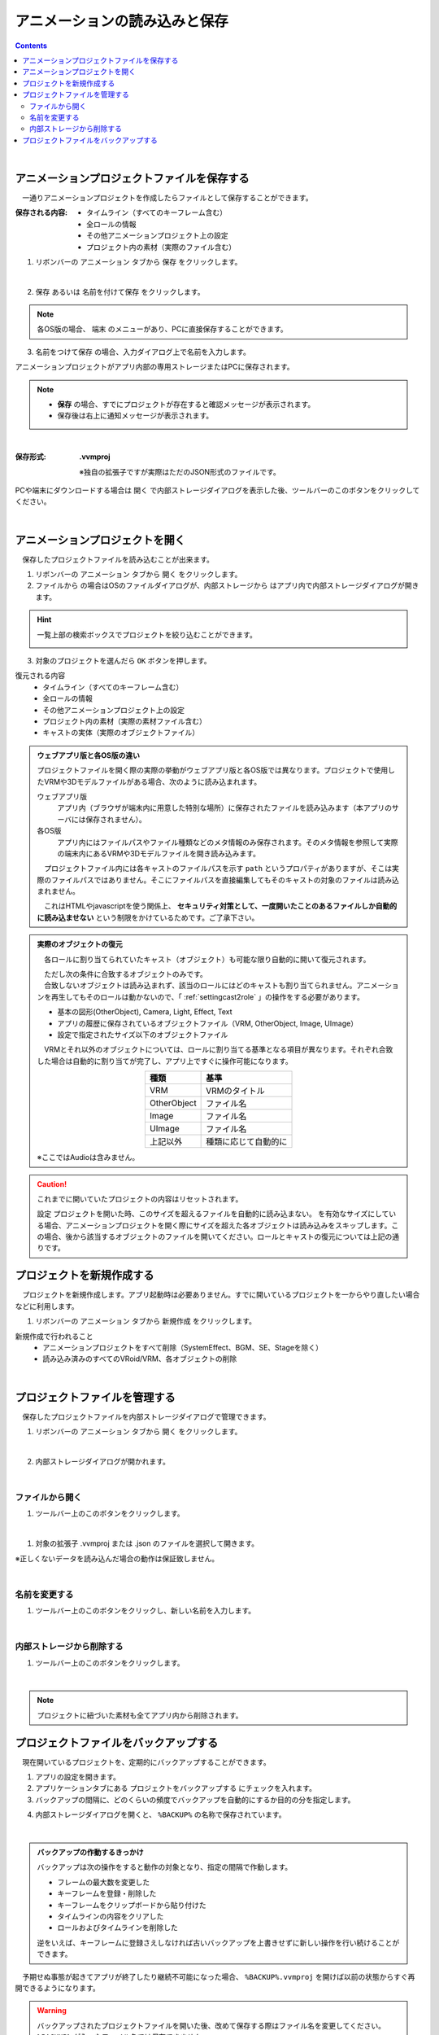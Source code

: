 .. index:: アニメーションの読み込みと保存（アニメーションプロジェクト）

#########################################
アニメーションの読み込みと保存
#########################################

.. contents::



..
    .. index:: モーションの保存（アニメーションプロジェクト）

    .. _savemotionfile:

    モーションファイルに保存する
    =====================================

    .. index:: モーションを.vvmmot形式で保存

    本アプリ独自形式 .vvmmot
    ------------------------------------

    　一ロールだけのモーションデータをファイルに保存することができます。すべてのロールに対して出力することができます。

    1. リボンバーの ``アニメーション`` タブの ``設定`` をクリックします。

    2. ``役割の管理`` タブを開きます。

    3. 保存したいロールの行を選択します。

    4. ツールバーの ``モーションをファイルに保存する`` をクリックします。

    .. image:: img/loadsave_1.png
        :align: center

    |

    5. ファイル名を入力し、 ``OK`` ボタンを押します。

    :保存形式:
        **.vvmmot**
        
        * 独自の拡張子ですが実際はただのJSON形式のファイルです。.jsonに拡張子を変更しても読み込むことはできます。正しくないデータを読み込んだ場合の動作は保証致しません。

    .. index:: モーションファイルの読み書きの注意点

    .. warning::
        **モーションを作るVRMの体格に注意**

        VRMでモーションデータを作る際、途中で身長や体格の異なるVRMに差し替えて作ると接地や各部位にズレが生じてしまいます。必ず同じVRMのままモーションの作成を完成させてください。

        例：
            1. 160cmのVRMでモーションを途中まで作り、一旦ファイルに保存する
            2. 別の日に155cmのVRMにvvmmotファイルを読み込み、モーションの続きを作成する
            3. また別の日に140cmのVRMにvvmmotファイルを読み込み、モーションを再生する
        
            この場合、3の140cmのVRMはモーション中に全身が浮き沈みしたり予期せぬ動きを起こします。

    .. caution::
        モーションを読み込んだ後、再びモーションファイルとして保存する場合は **必ず** 各キーフレームを一度は登録してください。

        モーションを読み込んだ直後は、タイムライン（ロール）の中には今現在のVRMの身長情報と、モーションの中にある参考情報としての別VRMの身長情報が混ざった状態です。

        | 改めてキーフレームに登録することで、今現在のVRMの身長・体格としてモーションが登録されていきます。
        | （登録する際、ポーズなどを動かす必要はありません。フレーム番号を選択してVRMなどオブジェクトがそのモーションを再現したらすぐに 登録ボタンを押して構いません）

        これは、上記の「モーションを作るVRMの体格に注意」の問題と同じ意味となります。


    .. index:: モーションを.anim形式で保存

    Unityなど汎用形式
    -----------------------------------

    1. リボンバーの ``アニメーション`` タブの ``設定`` をクリックします。

    2. ``役割の管理`` タブを開きます。

    3. 保存したいロールの行を選択します。

    4. ツールバーの ``汎用的なモーションファイルでエクスポートする`` をクリックします。

    5. 目的の形式のメニューをクリックします。

    .. image:: img/loadsave_d.png
        :align: center

    |

    1. ファイル名を入力し、 ``OK`` ボタンを押します。

    :保存形式:
        **.anim** 

    .. note::
        .animファイルは Unityでそのまま読み込み可能な AnimationClipファイルです。

    .. warning::
        本アプリ ``ver 2.0.0`` 時点では HumanoidのAnimatorのモーションのみに対応しています。.bvhは試験運用中のため動作保証はまだできません。ご了承下さい。

        .animファイルを本アプリで再び読み込むことはできません。

    | 

    .. index:: モーションの読み込み（アニメーションプロジェクト）

    .. _openmotionfile:

    モーションファイルを読み込む
    =================================

    　モーションファイル ``.vvmmot`` を読み込み、アニメーションプロジェクト中の特定のロール（タイムライン）に反映させることができます。

    1. リボンバーの ``アニメーション`` タブの ``設定`` をクリックします。

    2. ``役割の管理`` タブを開きます。

    3. 読み込ませたいロールの行を選択します。

    4. ツールバーの ``モーションファイルを読み込み`` をクリックします。

    .. image:: img/loadsave_2.png
        :align: center

    |

    5. 対象のファイルを選択すると自動的に読み込まれます。

    **別方法**

    1. モーションを適用したいロールに割り当てられているキャストを選択します。
    2. エクスプローラ等から ``.vvmmot`` ファイルをWebGL画面にドラッグアンドドロップします。

    .. note::
        * ロールの種類が同じである必要があります。
        * すでにモーションデータが存在する場合は上書きされますのでご注意ください（全部削除してから新規登録の扱い）。
        * 現在のプロジェクトの最大フレーム数より多い場合、その最大フレーム数までにカットされます。事前にある程度フレーム数を拡張しておくことをオススメします。
        * ドラッグアンドドロップする場合、 ``.vvmmot`` の拡張子のみ有効です。（ ``.json`` では開けません）
        * ドラッグアンドドロップする場合、現在選択中のキャストが何らかのロールに割り当てられている必要があります。（プロジェクトの設定画面から行う場合はロールに直接適用されるため、キャストが割り当てられていなくても問題ありません）

    .. hint::
        　モーションにかかる各フレームの時間(duration)はタイムラインごとに（さらにはフレームごとに）独立しているため、既存のプロジェクトに読み込ませても他のタイムラインに影響はありません。

|

.. index:: アニメーションプロジェクトの保存（アニメーションプロジェクト）

.. _saveproject:

アニメーションプロジェクトファイルを保存する
===================================================

　一通りアニメーションプロジェクトを作成したらファイルとして保存することができます。


:保存される内容:
    * タイムライン（すべてのキーフレーム含む）
    * 全ロールの情報
    * その他アニメーションプロジェクト上の設定
    * プロジェクト内の素材（実際のファイル含む）

1. リボンバーの ``アニメーション`` タブから ``保存`` をクリックします。

.. image:: img/loadsave_3.png
    :align: center

|

2.  ``保存`` あるいは ``名前を付けて保存`` をクリックします。

.. image:: img/loadsave_4.png
    :align: center

.. note::
    各OS版の場合、 ``端末`` のメニューがあり、PCに直接保存することができます。

3.  ``名前をつけて保存`` の場合、入力ダイアログ上で名前を入力します。

アニメーションプロジェクトがアプリ内部の専用ストレージまたはPCに保存されます。

.. note::
    * **保存** の場合、すでにプロジェクトが存在すると確認メッセージが表示されます。
    * 保存後は右上に通知メッセージが表示されます。


|


:保存形式: 
    **.vvmproj**

    ※独自の拡張子ですが実際はただのJSON形式のファイルです。


.. |projopen| image:: img/loadsave_5.png


|projopen| PCや端末にダウンロードする場合は ``開く`` で内部ストレージダイアログを表示した後、ツールバーのこのボタンをクリックしてください。



|

.. index:: 
    アニメーションプロジェクトを開く（アニメーションプロジェクト）
    実際のオブジェクトの復元
    オブジェクトを開いた後の挙動

.. _openproject:

アニメーションプロジェクトを開く
=================================

　保存したプロジェクトファイルを読み込むことが出来ます。

1. リボンバーの ``アニメーション`` タブから ``開く`` をクリックします。

2. ``ファイルから`` の場合はOSのファイルダイアログが、``内部ストレージから`` はアプリ内で内部ストレージダイアログが開きます。

.. hint::
    一覧上部の検索ボックスでプロジェクトを絞り込むことができます。

    .. image:: img/loadsave_e.png
        :align: center

3. 対象のプロジェクトを選んだら ``OK`` ボタンを押します。


復元される内容
    * タイムライン（すべてのキーフレーム含む）
    * 全ロールの情報
    * その他アニメーションプロジェクト上の設定
    * プロジェクト内の素材（実際の素材ファイル含む）
    * キャストの実体（実際のオブジェクトファイル）

.. admonition:: ウェブアプリ版と各OS版の違い

    プロジェクトファイルを開く際の実際の挙動がウェブアプリ版と各OS版では異なります。プロジェクトで使用したVRMや3Dモデルファイルがある場合、次のように読み込まれます。

    ウェブアプリ版
        アプリ内（ブラウザが端末内に用意した特別な場所）に保存されたファイルを読み込みます（本アプリのサーバには保存されません）。

    各OS版
        アプリ内にはファイルパスやファイル種類などのメタ情報のみ保存されます。そのメタ情報を参照して実際の端末内にあるVRMや3Dモデルファイルを開き読み込みます。

    　プロジェクトファイル内には各キャストのファイルパスを示す ``path`` というプロパティがありますが、そこは実際のファイルパスではありません。そこにファイルパスを直接編集してもそのキャストの対象のファイルは読み込まれません。

    　これはHTMLやjavascriptを使う関係上、 **セキュリティ対策として、一度開いたことのあるファイルしか自動的に読み込ませない** という制限をかけているためです。ご了承下さい。

.. admonition:: 実際のオブジェクトの復元

    　各ロールに割り当てられていたキャスト（オブジェクト）も可能な限り自動的に開いて復元されます。
    
    | 　ただし次の条件に合致するオブジェクトのみです。
    | 　合致しないオブジェクトは読み込まれず、該当のロールにはどのキャストも割り当てられません。アニメーションを再生してもそのロールは動かないので、「 :ref:`settingcast2role` 」の操作をする必要があります。
    
    * 基本の図形(OtherObject), Camera, Light, Effect, Text
    * アプリの履歴に保存されているオブジェクトファイル（VRM, OtherObject, Image, UImage）
    * 設定で指定されたサイズ以下のオブジェクトファイル
 

    　VRMとそれ以外のオブジェクトについては、ロールに割り当てる基準となる項目が異なります。それぞれ合致した場合は自動的に割り当てが完了し、アプリ上ですぐに操作可能になります。

    .. csv-table::
        :header-rows: 1
        :align: center

        種類, 基準
        VRM, VRMのタイトル
        OtherObject, ファイル名
        Image, ファイル名
        UImage, ファイル名
        上記以外, 種類に応じて自動的に

    ※ここではAudioは含みません。 

.. caution::
    これまでに開いていたプロジェクトの内容はリセットされます。

    設定 ``プロジェクトを開いた時、このサイズを超えるファイルを自動的に読み込まない。`` を有効なサイズにしている場合、アニメーションプロジェクトを開く際にサイズを超えた各オブジェクトは読み込みをスキップします。この場合、後から該当するオブジェクトのファイルを開いてください。ロールとキャストの復元については上記の通りです。



.. index:: プロジェクトを新規作成する（アニメーションプロジェクト）

プロジェクトを新規作成する
===============================


　プロジェクトを新規作成します。アプリ起動時は必要ありません。すでに開いているプロジェクトを一からやり直したい場合などに利用します。

1. リボンバーの ``アニメーション`` タブから ``新規作成`` をクリックします。


新規作成で行われること
    * アニメーションプロジェクトをすべて削除（SystemEffect、BGM、SE、Stageを除く）
    * 読み込み済みのすべてのVRoid/VRM、各オブジェクトの削除


|

.. index:: プロジェクトファイルを管理する（アニメーションプロジェクト）

プロジェクトファイルを管理する
====================================

　保存したプロジェクトファイルを内部ストレージダイアログで管理できます。

1. リボンバーの ``アニメーション`` タブから ``開く`` をクリックします。

.. image:: img/loadsave_6.png
    :align: center

|


2. 内部ストレージダイアログが開かれます。

|

ファイルから開く
---------------------

1. ツールバー上のこのボタンをクリックします。

.. image:: img/loadsave_7.png
    :align: center

|


1. 対象の拡張子 .vvmproj または .json のファイルを選択して開きます。

※正しくないデータを読み込んだ場合の動作は保証致しません。

|

名前を変更する
----------------

1. ツールバー上のこのボタンをクリックし、新しい名前を入力します。

.. image:: img/loadsave_8.png
    :align: center

|

内部ストレージから削除する
-----------------------------

1. ツールバー上のこのボタンをクリックします。

.. image:: img/loadsave_9.png
    :align: center

|

.. note::
    プロジェクトに紐づいた素材も全てアプリ内から削除されます。


.. index:: 
    プロジェクトファイルをバックアップする（アニメーションプロジェクト）
    バックアップ
    バックアップの復元

プロジェクトファイルをバックアップする
=========================================

　現在開いているプロジェクトを、定期的にバックアップすることができます。

1. アプリの設定を開きます。
2. アプリケーションタブにある ``プロジェクトをバックアップする`` にチェックを入れます。
3. バックアップの間隔に、どのくらいの頻度でバックアップを自動的にするか目的の分を指定します。

.. image:: img/loadsave_b.png
    :align: center

4. 内部ストレージダイアログを開くと、 ``%BACKUP%`` の名称で保存されています。

.. image:: img/loadsave_c.png
    :align: center

|

.. admonition:: バックアップの作動するきっかけ

    バックアップは次の操作をすると動作の対象となり、指定の間隔で作動します。

    * フレームの最大数を変更した
    * キーフレームを登録・削除した
    * キーフレームをクリップボードから貼り付けた
    * タイムラインの内容をクリアした
    * ロールおよびタイムラインを削除した

    逆をいえば、キーフレームに登録さえしなければ古いバックアップを上書きせずに新しい操作を行い続けることができます。


　予期せぬ事態が起きてアプリが終了したり継続不可能になった場合、 ``%BACKUP%.vvmproj`` を開けば以前の状態からすぐ再開できるようになります。

.. warning::
    バックアップされたプロジェクトファイルを開いた後、改めて保存する際はファイル名を変更してください。 ``%BACKUP%`` が入ったファイル名では保存できません。

